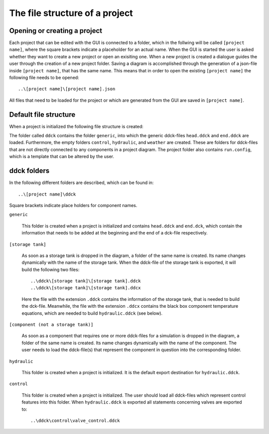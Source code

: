 .. _file-tree:

The file structure of a project
===============================

Opening or creating a project
-----------------------------

Each project that can be edited with the GUI is connected to a folder, which in the
follwing will be called ``[project name]``, where the square brackets indicate a
placeholder for an actual name. When the GUI is started the user is asked whether they
want to create a new project or open an exisiting one. When a new project is created a
dialogue guides the user through the creation of a new project folder. Saving a diagram
is accomplished through the generation of a json-file inside ``[project name]``, that
has the same name. This means that in order to open the existing ``[project name]``
the following file needs to be opened::

    ..\[project name]\[project name].json

All files that need to be loaded for the project or which are generated from the GUI are
saved in ``[project name]``.

Default file structure
----------------------

When a project is initialized the following file structure is created:

.. image:: ./resources/defaultFiles.png
        :width: 400
        :alt: defaultFiles

The folder called ``ddck`` contains the folder ``generic``, into which the generic
ddck-files ``head.ddck`` and ``end.ddck`` are loaded. Furthermore, the empty folders
``control``, ``hydraulic``, and ``weather`` are created. These are folders for
ddck-files that are not directly connected to any components in a project diagram. The
project folder also contains ``run.config``, which is a template that can be altered
by the user.

ddck folders
------------

In the following different folders are described, which can be found in::

    ..\[project name]\ddck

Square brackets indicate place holders for component names.

``generic``

    This folder is created when a project is initialized and contains ``head.ddck``
    and ``end.dck``, which contain the information that needs to be added at the
    beginning and the end of a dck-file respectively.

``[storage tank]``

    As soon as a storage tank is dropped in the diagram, a folder of the same name is
    created. Its name changes dynamically with the name of the storage tank. When the
    ddck-file of the storage tank is exported, it will build the following two
    files::

        ..\ddck\[storage tank]\[storage tank].ddck
        ..\ddck\[storage tank]\[storage tank].ddcx

    Here the file with the extension ``.ddck`` contains the information of the storage
    tank, that is needed to build the dck-file. Meanwhile, the file with the extension
    ``.ddcx`` contains the black box component temperature equations, which are needed
    to build ``hydraulic.ddck`` (see below).

``[component (not a storage tank)]``

    As soon as a component that requires one or more ddck-files for a simulation is
    dropped in the diagram, a folder of the same name is created. Its name changes
    dynamically with the name of the component. The user needs to load the
    ddck-file(s) that represent the component in question into the corresponding
    folder.

``hydraulic``

    This folder is created when a project is initialized. It is the default export
    destination for ``hydraulic.ddck``.

``control``

    This folder is created when a project is initialized. The user should load all
    ddck-files which represent control features into this folder. When
    ``hydraulic.ddck`` is exported all statements concerning valves are exported to::

        ..\ddck\control\valve_control.ddck